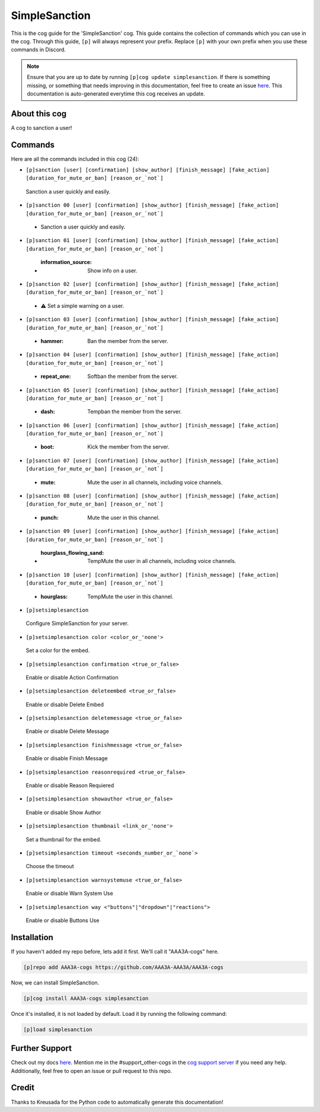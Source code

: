.. _simplesanction:
==============
SimpleSanction
==============

This is the cog guide for the 'SimpleSanction' cog. This guide contains the collection of commands which you can use in the cog.
Through this guide, ``[p]`` will always represent your prefix. Replace ``[p]`` with your own prefix when you use these commands in Discord.

.. note::

    Ensure that you are up to date by running ``[p]cog update simplesanction``.
    If there is something missing, or something that needs improving in this documentation, feel free to create an issue `here <https://github.com/AAA3A-AAA3A/AAA3A-cogs/issues>`_.
    This documentation is auto-generated everytime this cog receives an update.

--------------
About this cog
--------------

A cog to sanction a user!

--------
Commands
--------

Here are all the commands included in this cog (24):

* ``[p]sanction [user] [confirmation] [show_author] [finish_message] [fake_action] [duration_for_mute_or_ban] [reason_or_`not`]``
 Sanction a user quickly and easily.

* ``[p]sanction 00 [user] [confirmation] [show_author] [finish_message] [fake_action] [duration_for_mute_or_ban] [reason_or_`not`]``
 - Sanction a user quickly and easily.

* ``[p]sanction 01 [user] [confirmation] [show_author] [finish_message] [fake_action] [duration_for_mute_or_ban] [reason_or_`not`]``
 - :information_source: Show info on a user.

* ``[p]sanction 02 [user] [confirmation] [show_author] [finish_message] [fake_action] [duration_for_mute_or_ban] [reason_or_`not`]``
 - ⚠️ Set a simple warning on a user.

* ``[p]sanction 03 [user] [confirmation] [show_author] [finish_message] [fake_action] [duration_for_mute_or_ban] [reason_or_`not`]``
 - :hammer: Ban the member from the server.

* ``[p]sanction 04 [user] [confirmation] [show_author] [finish_message] [fake_action] [duration_for_mute_or_ban] [reason_or_`not`]``
 - :repeat_one: Softban the member from the server.

* ``[p]sanction 05 [user] [confirmation] [show_author] [finish_message] [fake_action] [duration_for_mute_or_ban] [reason_or_`not`]``
 - :dash: Tempban the member from the server.

* ``[p]sanction 06 [user] [confirmation] [show_author] [finish_message] [fake_action] [duration_for_mute_or_ban] [reason_or_`not`]``
 - :boot: Kick the member from the server.

* ``[p]sanction 07 [user] [confirmation] [show_author] [finish_message] [fake_action] [duration_for_mute_or_ban] [reason_or_`not`]``
 - :mute: Mute the user in all channels, including voice channels.

* ``[p]sanction 08 [user] [confirmation] [show_author] [finish_message] [fake_action] [duration_for_mute_or_ban] [reason_or_`not`]``
 - :punch: Mute the user in this channel.

* ``[p]sanction 09 [user] [confirmation] [show_author] [finish_message] [fake_action] [duration_for_mute_or_ban] [reason_or_`not`]``
 - :hourglass_flowing_sand: TempMute the user in all channels, including voice channels.

* ``[p]sanction 10 [user] [confirmation] [show_author] [finish_message] [fake_action] [duration_for_mute_or_ban] [reason_or_`not`]``
 - :hourglass: TempMute the user in this channel.

* ``[p]setsimplesanction``
 Configure SimpleSanction for your server.

* ``[p]setsimplesanction color <color_or_'none'>``
 Set a color for the embed.

* ``[p]setsimplesanction confirmation <true_or_false>``
 Enable or disable Action Confirmation

* ``[p]setsimplesanction deleteembed <true_or_false>``
 Enable or disable Delete Embed

* ``[p]setsimplesanction deletemessage <true_or_false>``
 Enable or disable Delete Message

* ``[p]setsimplesanction finishmessage <true_or_false>``
 Enable or disable Finish Message

* ``[p]setsimplesanction reasonrequired <true_or_false>``
 Enable or disable Reason Requiered

* ``[p]setsimplesanction showauthor <true_or_false>``
 Enable or disable Show Author

* ``[p]setsimplesanction thumbnail <link_or_'none'>``
 Set a thumbnail for the embed.

* ``[p]setsimplesanction timeout <seconds_number_or_`none`>``
 Choose the timeout

* ``[p]setsimplesanction warnsystemuse <true_or_false>``
 Enable or disable Warn System Use

* ``[p]setsimplesanction way <"buttons"|"dropdown"|"reactions">``
 Enable or disable Buttons Use

------------
Installation
------------

If you haven't added my repo before, lets add it first. We'll call it
"AAA3A-cogs" here.

.. code-block:: ini

    [p]repo add AAA3A-cogs https://github.com/AAA3A-AAA3A/AAA3A-cogs

Now, we can install SimpleSanction.

.. code-block:: ini

    [p]cog install AAA3A-cogs simplesanction

Once it's installed, it is not loaded by default. Load it by running the following command:

.. code-block:: ini

    [p]load simplesanction

---------------
Further Support
---------------

Check out my docs `here <https://aaa3a-cogs.readthedocs.io/en/latest/>`_.
Mention me in the #support_other-cogs in the `cog support server <https://discord.gg/GET4DVk>`_ if you need any help.
Additionally, feel free to open an issue or pull request to this repo.

------
Credit
------

Thanks to Kreusada for the Python code to automatically generate this documentation!
